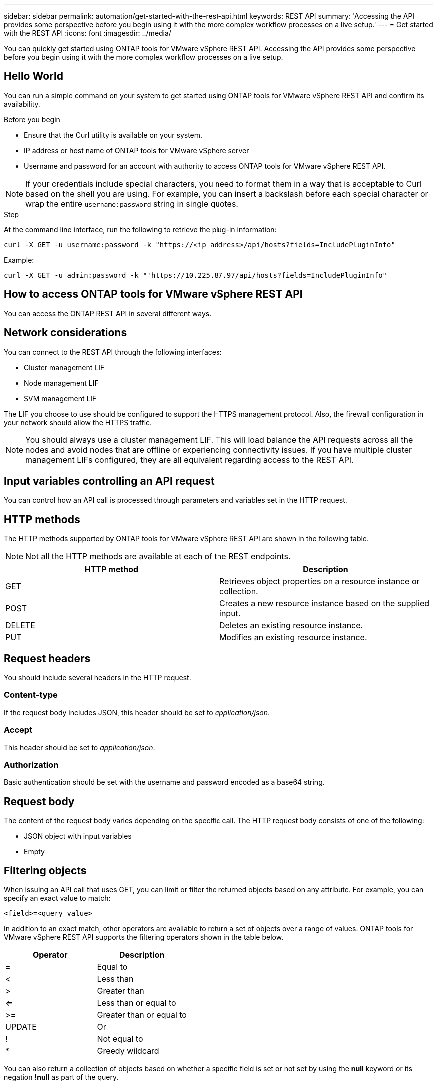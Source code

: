 ---
sidebar: sidebar
permalink: automation/get-started-with-the-rest-api.html
keywords: REST API
summary: 'Accessing the API provides some perspective before you begin using it with the more complex workflow processes on a live setup.'
---
= Get started with the REST API
:icons: font
:imagesdir: ../media/

[.lead]
You can quickly get started using ONTAP tools for VMware vSphere REST API. Accessing the API provides some perspective before you begin using it with the more complex workflow processes on a live setup.

== Hello World

You can run a simple command on your system to get started using ONTAP tools for VMware vSphere REST API and confirm its availability.

.Before you begin

* Ensure that the Curl utility is available on your system.
* IP address or host name of ONTAP tools for VMware vSphere server
* Username and password for an account with authority to access ONTAP tools for VMware vSphere REST API.

NOTE: If your credentials include special characters, you need to format them in a way that is acceptable to Curl based on the shell you are using. For example, you can insert a backslash before each special character or wrap the entire `username:password` string in single quotes.

.Step

At the command line interface, run the following to retrieve the plug-in information:

`curl -X GET -u username:password -k "\https://<ip_address>/api/hosts?fields=IncludePluginInfo"`

Example:

`curl -X GET -u admin:password -k "'\https://10.225.87.97/api/hosts?fields=IncludePluginInfo"`

== How to access ONTAP tools for VMware vSphere REST API

You can access the ONTAP REST API in several different ways.

== Network considerations
You can connect to the REST API through the following interfaces:
 
* Cluster management LIF
* Node management LIF
* SVM management LIF

The LIF you choose to use should be configured to support the HTTPS management protocol. Also, the firewall configuration in your network should allow the HTTPS traffic.

[NOTE]
You should always use a cluster management LIF. This will load balance the API requests across all the nodes and avoid nodes that are offline or experiencing connectivity issues. If you have multiple cluster management LIFs configured, they are all equivalent regarding access to the REST API.

== Input variables controlling an API request

You can control how an API call is processed through parameters and variables set in the HTTP request.

== HTTP methods

The HTTP methods supported by ONTAP tools for VMware vSphere REST API are shown in the following table.

NOTE: Not all the HTTP methods are available at each of the REST endpoints.

|===
|HTTP method |Description

|GET
|Retrieves object properties on a resource instance or collection.
|POST
|Creates a new resource instance based on the supplied input.
|DELETE
|Deletes an existing resource instance.
|PUT
|Modifies an existing resource instance.
|===

== Request headers

You should include several headers in the HTTP request.

=== Content-type

If the request body includes JSON, this header should be set to _application/json_.

=== Accept

This header should be set to _application/json_.

=== Authorization

Basic authentication should be set with the username and password encoded as a base64 string.

== Request body

The content of the request body varies depending on the specific call. The HTTP request body consists of one of the following:

* JSON object with input variables
* Empty

== Filtering objects

When issuing an API call that uses GET, you can limit or filter the returned objects based on any attribute. For example, you can specify an exact value to match:

`<field>=<query value>`

In addition to an exact match, other operators are available to return a set of objects over a range of values. ONTAP tools for VMware vSphere REST API supports the filtering operators shown in the table below.

|===
|Operator |Description

|=
|Equal to
|<
|Less than
|>
|Greater than
|<=
|Less than or equal to
|>=
|Greater than or equal to
|UPDATE
|Or
|!
|Not equal to
|*
|Greedy wildcard
|===

You can also return a collection of objects based on whether a specific field is set or not set by using the *null* keyword or its negation *!null* as part of the query.

NOTE: Any fields that are not set are generally excluded from matching queries.

== Requesting specific object fields

By default, issuing an API call using GET returns only the attributes that uniquely identify the object or objects. This minimum set of fields acts as a key for each object and varies based on the object type. You can select additional object properties using the `fields` query parameter in the following ways:

=== Common or standard fields

Specify *fields=** to retrieve the most commonly used object fields. These fields are typically maintained in local server memory or require little processing to access. These are the same properties returned for an object after using GET with a URL path key (UUID).

=== All fields

Specify *fields=*** to retrieve all the object fields, including those requiring additional server processing to access.

=== Custom field selection

Use *fields=<field_name>* to specify the exact field you want. When requesting multiple fields, the values should be separated using commas without spaces.

IMPORTANT: As a best practice, you should always identify the specific fields you want. You should only retrieve the set of common fields or all fields when needed. Which fields are classified as common, and returned using _fields=*_, is determined by NetApp based on internal performance analysis. The classification of a field might change in future releases.

== Sorting objects in the output set

The records in a resource collection are returned in the default order defined by the object. You can change the order using the `order_by` query parameter with the field name and sort direction as follows:

`order_by=<field name> asc|desc`

For example, you can sort the type field in descending order followed by id in ascending order:

`order_by=type desc, id asc`

* If you specify a sort field but do not provide a direction, the values are sorted in ascending order.
* When including multiple parameters, you should separate the fields with a comma.

== Pagination when retrieving objects in a collection

When issuing an API call using GET to access a collection of objects of the same type, ONTAP tools for VMware vSphere attempts to return as many objects as possible based on two constraints. You can control each of these constraints using additional query parameters on the request. The first constraint reached for a specific GET request terminates the request and therefore limits the number of records returned.

NOTE: If a request ends before iterating over all the objects, the response contains the link needed to retrieve the next batch of records.

=== Limiting the number of objects

By default, ONTAP tools for VMware vSphere returns a maximum of 10,000 objects for a GET request. You can change this limit using the _max_records_ query parameter. For example:

`max_records=20`

The number of objects returned can be less than the maximum in effect, based on the related time constraint as well as the total number of objects in the system.

=== Limiting the time used to retrieve the objects

By default, ONTAP tools for VMware vSphere returns as many objects as possible within the time allowed for the GET request. The default timeout is 15 seconds. You can change this limit using the _return_timeout_ query parameter. For example:

`return_timeout=5`

The number of objects returned can be less than the maximum in effect, based on the related constraint on the number of objects as well as the total number of objects in the system.

=== Narrowing the result set

If needed, you can combine these two parameters with additional query parameters to narrow the result set. For example, the following returns up to 10 EMS events generated after the specified time:

`time=> 2018-04-04T15:41:29.140265Z&max_records=10`

You can issue multiple requests to page through the objects. Each subsequent API call should use a new time value based on the latest event in the last result set.

== Size properties

The input values used with some API calls as well as certain query parameters are numeric. Rather than provide an integer in bytes, you can optionally use a suffix as shown in the following table.

|===
|Suffix |Description

|KB
|KB Kilobytes (1024 bytes) or kibibytes
|MB
|MB Megabytes (KB x 1024 bytes) or mebibytes
|GB
|GB Gigabytes (MB x 1024 bytes) or gibibytes
|TB
|TB Terabytes (GB x 1024 byes) or tebibytes
|PB
|PB Petabytes (TB x 1024 byes) or pebibytes
|===

